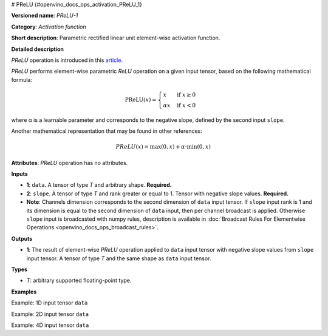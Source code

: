 # PReLU {#openvino_docs_ops_activation_PReLU_1}


.. meta::
  :description: Learn about PReLU-1 -an element-wise, activation operation, which 
                can be performed on a single tensor in OpenVINO.

**Versioned name**: *PReLU-1*

**Category**: *Activation function*

**Short description**: Parametric rectified linear unit element-wise activation function.

**Detailed description**

*PReLU* operation is introduced in this `article <https://arxiv.org/abs/1502.01852v1>`__.

*PReLU* performs element-wise parametric *ReLU* operation on a given input tensor, based on the following mathematical formula:

.. math::

   \text{PReLU}(x) = \begin{cases}
   x & \text{if } x \geq 0 \\
   \alpha x & \text{if } x < 0
   \end{cases}

where α is a learnable parameter and corresponds to the negative slope, defined by the second input ``slope``.

Another mathematical representation that may be found in other references:

.. math::

	PReLU(x) = \max(0, x) + \alpha\cdot\min(0, x)


**Attributes**: *PReLU* operation has no attributes.

**Inputs**

* **1**: ``data``. A tensor of type *T* and arbitrary shape. **Required.**
* **2**: ``slope``. A tensor of type *T* and rank greater or equal to 1. Tensor with negative slope values. **Required.**
* **Note**: Channels dimension corresponds to the second dimension of ``data`` input tensor. If ``slope`` input rank is 1 and its dimension is equal to the second dimension of ``data`` input, then per channel broadcast is applied. Otherwise ``slope`` input is broadcasted with numpy rules, description is available in :doc:`Broadcast Rules For Elementwise Operations <openvino_docs_ops_broadcast_rules>`.

**Outputs**

* **1**: The result of element-wise *PReLU* operation applied to ``data`` input tensor with negative slope values from ``slope`` input tensor. A tensor of type *T* and the same shape as ``data`` input tensor.

**Types**

* *T*: arbitrary supported floating-point type.

**Examples**

Example: 1D input tensor ``data``

.. code-block:: xml
   :force:

    <layer ... type="Prelu">
        <input>
            <port id="0">
                <dim>128</dim>
            </port>
            <port id="1">
                <dim>1</dim>
            </port>
        </input>
        <output>
            <port id="2">
                <dim>128</dim>
            </port>
        </output>
    </layer>


Example: 2D input tensor ``data``

.. code-block:: xml
   :force:

    <layer ... type="Prelu">
        <input>
            <port id="0">
                <dim>20</dim>
                <dim>128</dim>
            </port>
            <port id="1">
                <dim>128</dim>
            </port>
        </input>
        <output>
            <port id="2">
                <dim>20</dim>
                <dim>128</dim>
            </port>
        </output>
    </layer>

Example: 4D input tensor ``data``

.. code-block:: xml
   :force:  

    <layer ... type="Prelu">
        <input>
            <port id="0">
                <dim>1</dim>
                <dim>20</dim>
                <dim>128</dim>
                <dim>128</dim>
            </port>
            <port id="1">
                <dim>20</dim>
            </port>
        </input>
        <output>
            <port id="2">
                <dim>1</dim>
                <dim>20</dim>
                <dim>128</dim>
                <dim>128</dim>
            </port>
        </output>
    </layer>



